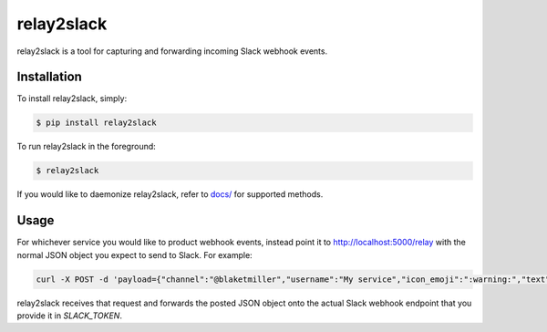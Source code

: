 relay2slack
======

relay2slack is a tool for capturing and forwarding incoming Slack webhook events.


Installation
------------
To install relay2slack, simply:

.. code-block:: bash

    $ pip install relay2slack

To run relay2slack in the foreground:

.. code-block:: bash

    $ relay2slack

If you would like to daemonize relay2slack, refer to `docs/ <docs/>`_ for supported methods.


Usage
-----
For whichever service you would like to product webhook events, instead point it to http://localhost:5000/relay with the normal JSON object you expect to send to Slack. For example:

.. code-block:: bash

    curl -X POST -d 'payload={"channel":"@blaketmiller","username":"My service","icon_emoji":":warning:","text":"Hello world"}' http://localhost:5000/relay

relay2slack receives that request and forwards the posted JSON object onto the actual Slack webhook endpoint that you provide it in `SLACK_TOKEN`.
